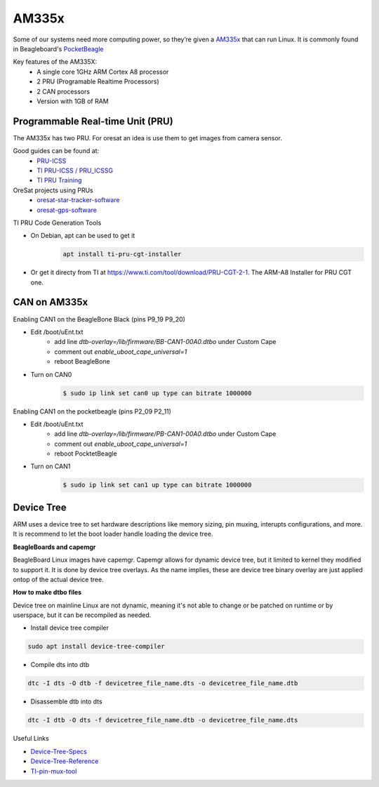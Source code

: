 AM335x
======
Some of our systems need more computing power, so they’re given a 
`AM335x <https://octavosystems.com/octavo_products/osd335x-sm/>`_ that can run Linux.
It is commonly found in Beagleboard's `PocketBeagle <https://beagleboard.org/pocket>`_

Key features of the AM335X:
    - A single core 1GHz ARM Cortex A8 processor
    - 2 PRU (Programable Realtime Processors)
    - 2 CAN processors
    - Version with 1GB of RAM

Programmable Real-time Unit (PRU)
---------------------------------
The AM335x has two PRU. For oresat an idea is use them to get images from
camera sensor.

Good guides can be found at:
    - `PRU-ICSS <https://processors.wiki.ti.com/index.php/PRU-ICSS>`_
    - `TI PRU-ICSS / PRU_ICSSG <http://software-dl.ti.com/processor-sdk-linux/esd/docs/latest/linux/Foundational_Components_PRU-ICSS_PRU_ICSSG.html>`_
    - `TI PRU Training <https://processors.wiki.ti.com/index.php/PRU_Training:_Hands-on_Labs>`_

OreSat projects using PRUs
 - `oresat-star-tracker-software <https://github.com/oresat/oresat-star-tracker-software>`_
 - `oresat-gps-software <https://github.com/oresat/oresat-gps-software>`_

TI PRU Code Generation Tools

- On Debian, apt can be used to get it 
    .. code-block:: bash

     apt install ti-pru-cgt-installer

- Or get it directy from TI at `<https://www.ti.com/tool/download/PRU-CGT-2-1>`_. The ARM-A8 Installer for PRU CGT one.

CAN on AM335x
-------------

Enabling CAN1 on the BeagleBone Black (pins P9_19 P9_20)

- Edit /boot/uEnt.txt
    - add line `dtb-overlay=/lib/firmware/BB-CAN1-00A0.dtbo` under Custom Cape
    - comment out `enable_uboot_cape_universal=1`
    - reboot BeagleBone
- Turn on CAN0
    .. code-block:: bash
        
        $ sudo ip link set can0 up type can bitrate 1000000


Enabling CAN1 on the pocketbeagle (pins P2_09 P2_11)

- Edit /boot/uEnt.txt
    - add line `dtb-overlay=/lib/firmware/PB-CAN1-00A0.dtbo` under Custom Cape
    - comment out `enable_uboot_cape_universal=1`
    - reboot PocktetBeagle
- Turn on CAN1
    .. code-block:: bash

        $ sudo ip link set can1 up type can bitrate 1000000

Device Tree
-----------
ARM uses a device tree to set hardware descriptions like memory sizing, pin
muxing, interupts configurations, and more. It is recommend to let the boot
loader handle loading the device tree. 

**BeagleBoards and capemgr**

BeagleBoard Linux images have capemgr. Capemgr allows for dynamic device tree,
but it limited to kernel they modified to support it. It is done by device tree
overlays. As the name implies, these are device tree binary overlay are just
applied ontop of the actual device tree.

**How to make dtbo files**

Device tree on mainline Linux are not dynamic, meaning it's not able to change
or be patched on runtime or by userspace, but it can be recompiled as needed.

- Install device tree compiler

.. code-block:: bash

    sudo apt install device-tree-compiler

- Compile dts into dtb

.. code-block:: bash

    dtc -I dts -O dtb -f devicetree_file_name.dts -o devicetree_file_name.dtb

- Disassemble dtb into dts

.. code-block:: bash

    dtc -I dtb -O dts -f devicetree_file_name.dtb -o devicetree_file_name.dts

Useful Links

- `Device-Tree-Specs <https://www.devicetree.org/specifications/>`_
- `Device-Tree-Reference <https://elinux.org/Device_Tree_Reference>`_
- `TI-pin-mux-tool <http://www.ti.com/tool/PINMUXTOOL>`_
